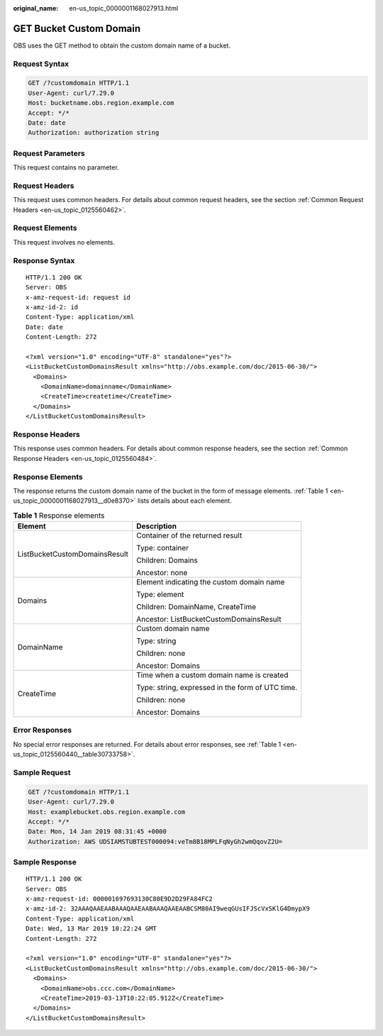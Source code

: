 :original_name: en-us_topic_0000001168027913.html

.. _en-us_topic_0000001168027913:

GET Bucket Custom Domain
========================

OBS uses the GET method to obtain the custom domain name of a bucket.

Request Syntax
--------------

.. code-block:: text

   GET /?customdomain HTTP/1.1
   User-Agent: curl/7.29.0
   Host: bucketname.obs.region.example.com
   Accept: */*
   Date: date
   Authorization: authorization string

Request Parameters
------------------

This request contains no parameter.

Request Headers
---------------

This request uses common headers. For details about common request headers, see the section :ref:`Common Request Headers <en-us_topic_0125560462>`.

Request Elements
----------------

This request involves no elements.

Response Syntax
---------------

::

   HTTP/1.1 200 OK
   Server: OBS
   x-amz-request-id: request id
   x-amz-id-2: id
   Content-Type: application/xml
   Date: date
   Content-Length: 272

   <?xml version="1.0" encoding="UTF-8" standalone="yes"?>
   <ListBucketCustomDomainsResult xmlns="http://obs.example.com/doc/2015-06-30/">
     <Domains>
       <DomainName>domainname</DomainName>
       <CreateTime>createtime</CreateTime>
     </Domains>
   </ListBucketCustomDomainsResult>

Response Headers
----------------

This response uses common headers. For details about common response headers, see the section :ref:`Common Response Headers <en-us_topic_0125560484>`.

Response Elements
-----------------

The response returns the custom domain name of the bucket in the form of message elements. :ref:`Table 1 <en-us_topic_0000001168027913__d0e8370>` lists details about each element.

.. _en-us_topic_0000001168027913__d0e8370:

.. table:: **Table 1** Response elements

   +-----------------------------------+--------------------------------------------------+
   | Element                           | Description                                      |
   +===================================+==================================================+
   | ListBucketCustomDomainsResult     | Container of the returned result                 |
   |                                   |                                                  |
   |                                   | Type: container                                  |
   |                                   |                                                  |
   |                                   | Children: Domains                                |
   |                                   |                                                  |
   |                                   | Ancestor: none                                   |
   +-----------------------------------+--------------------------------------------------+
   | Domains                           | Element indicating the custom domain name        |
   |                                   |                                                  |
   |                                   | Type: element                                    |
   |                                   |                                                  |
   |                                   | Children: DomainName, CreateTime                 |
   |                                   |                                                  |
   |                                   | Ancestor: ListBucketCustomDomainsResult          |
   +-----------------------------------+--------------------------------------------------+
   | DomainName                        | Custom domain name                               |
   |                                   |                                                  |
   |                                   | Type: string                                     |
   |                                   |                                                  |
   |                                   | Children: none                                   |
   |                                   |                                                  |
   |                                   | Ancestor: Domains                                |
   +-----------------------------------+--------------------------------------------------+
   | CreateTime                        | Time when a custom domain name is created        |
   |                                   |                                                  |
   |                                   | Type: string, expressed in the form of UTC time. |
   |                                   |                                                  |
   |                                   | Children: none                                   |
   |                                   |                                                  |
   |                                   | Ancestor: Domains                                |
   +-----------------------------------+--------------------------------------------------+

Error Responses
---------------

No special error responses are returned. For details about error responses, see :ref:`Table 1 <en-us_topic_0125560440__table30733758>`.

Sample Request
--------------

.. code-block:: text

   GET /?customdomain HTTP/1.1
   User-Agent: curl/7.29.0
   Host: examplebucket.obs.region.example.com
   Accept: */*
   Date: Mon, 14 Jan 2019 08:31:45 +0000
   Authorization: AWS UDSIAMSTUBTEST000094:veTm8B18MPLFqNyGh2wmQqovZ2U=

Sample Response
---------------

::

   HTTP/1.1 200 OK
   Server: OBS
   x-amz-request-id: 000001697693130C80E9D2D29FA84FC2
   x-amz-id-2: 32AAAQAAEAABAAAQAAEAABAAAQAAEAABCSM80AI9weqGUsIFJScVxSKlG4DmypX9
   Content-Type: application/xml
   Date: Wed, 13 Mar 2019 10:22:24 GMT
   Content-Length: 272

   <?xml version="1.0" encoding="UTF-8" standalone="yes"?>
   <ListBucketCustomDomainsResult xmlns="http://obs.example.com/doc/2015-06-30/">
     <Domains>
       <DomainName>obs.ccc.com</DomainName>
       <CreateTime>2019-03-13T10:22:05.912Z</CreateTime>
     </Domains>
   </ListBucketCustomDomainsResult>
